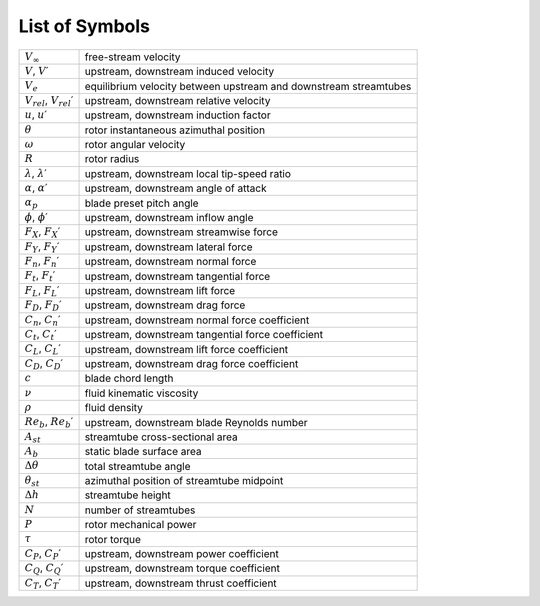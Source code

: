 List of Symbols
===============

+----------------------------------------+--------------------------------------------------------+
| :math:`V_\infty`                       | free-stream velocity                                   |
+----------------------------------------+--------------------------------------------------------+
| :math:`V`, :math:`V\prime`             | upstream, downstream induced velocity                  |
+----------------------------------------+--------------------------------------------------------+
| :math:`V_e`                            | equilibrium velocity between upstream and downstream   |
|                                        | streamtubes                                            |
+----------------------------------------+--------------------------------------------------------+
| :math:`V_rel`, :math:`V_rel\prime`     | upstream, downstream relative velocity                 |
+----------------------------------------+--------------------------------------------------------+
| :math:`u`, :math:`u\prime`             | upstream, downstream induction factor                  |
+----------------------------------------+--------------------------------------------------------+
| :math:`\theta`                         | rotor instantaneous azimuthal position                 |
+----------------------------------------+--------------------------------------------------------+
| :math:`\omega`                         | rotor angular velocity                                 |
+----------------------------------------+--------------------------------------------------------+
| :math:`R`                              | rotor radius                                           |
+----------------------------------------+--------------------------------------------------------+
| :math:`\lambda`, :math:`\lambda\prime` | upstream, downstream local tip-speed ratio             |
+----------------------------------------+--------------------------------------------------------+
| :math:`\alpha`, :math:`\alpha\prime`   | upstream, downstream angle of attack                   |
+----------------------------------------+--------------------------------------------------------+
| :math:`\alpha_p`                       | blade preset pitch angle                               |
+----------------------------------------+--------------------------------------------------------+
| :math:`\phi`, :math:`\phi\prime`       | upstream, downstream inflow angle                      |
+----------------------------------------+--------------------------------------------------------+
| :math:`F_X`, :math:`F_X\prime`         | upstream, downstream streamwise force                  |
+----------------------------------------+--------------------------------------------------------+
| :math:`F_Y`, :math:`F_Y\prime`         | upstream, downstream lateral force                     |
+----------------------------------------+--------------------------------------------------------+
| :math:`F_n`, :math:`F_n\prime`         | upstream, downstream normal force                      |
+----------------------------------------+--------------------------------------------------------+
| :math:`F_t`, :math:`F_t\prime`         | upstream, downstream tangential force                  |
+----------------------------------------+--------------------------------------------------------+
| :math:`F_L`, :math:`F_L\prime`         | upstream, downstream lift force                        |
+----------------------------------------+--------------------------------------------------------+
| :math:`F_D`, :math:`F_D\prime`         | upstream, downstream drag force                        |
+----------------------------------------+--------------------------------------------------------+
| :math:`C_n`, :math:`C_n\prime`         | upstream, downstream normal force coefficient          |
+----------------------------------------+--------------------------------------------------------+
| :math:`C_t`, :math:`C_t\prime`         | upstream, downstream tangential force coefficient      |
+----------------------------------------+--------------------------------------------------------+
| :math:`C_L`, :math:`C_L\prime`         | upstream, downstream lift force coefficient            |
+----------------------------------------+--------------------------------------------------------+
| :math:`C_D`, :math:`C_D\prime`         | upstream, downstream drag force coefficient            |
+----------------------------------------+--------------------------------------------------------+
| :math:`c`                              | blade chord length                                     |
+----------------------------------------+--------------------------------------------------------+
| :math:`\nu`                            | fluid kinematic viscosity                              |
+----------------------------------------+--------------------------------------------------------+
| :math:`\rho`                           | fluid density                                          |
+----------------------------------------+--------------------------------------------------------+
| :math:`Re_b`, :math:`Re_b\prime`       | upstream, downstream blade Reynolds number             |
+----------------------------------------+--------------------------------------------------------+
| :math:`A_st`                           | streamtube cross-sectional area                        |
+----------------------------------------+--------------------------------------------------------+
| :math:`A_b`                            | static blade surface area                              |
+----------------------------------------+--------------------------------------------------------+
| :math:`\Delta\theta`                   | total streamtube angle                                 |
+----------------------------------------+--------------------------------------------------------+
| :math:`\theta_st`                      | azimuthal position of streamtube midpoint              |
+----------------------------------------+--------------------------------------------------------+
| :math:`\Delta h`                       | streamtube height                                      |
+----------------------------------------+--------------------------------------------------------+
| :math:`N`                              | number of streamtubes                                  |
+----------------------------------------+--------------------------------------------------------+
| :math:`P`                              | rotor mechanical power                                 |
+----------------------------------------+--------------------------------------------------------+
| :math:`\tau`                           | rotor torque                                           |
+----------------------------------------+--------------------------------------------------------+
| :math:`C_P`, :math:`C_P\prime`         | upstream, downstream power coefficient                 |
+----------------------------------------+--------------------------------------------------------+
| :math:`C_Q`, :math:`C_Q\prime`         | upstream, downstream torque coefficient                |
+----------------------------------------+--------------------------------------------------------+
| :math:`C_T`, :math:`C_T\prime`         | upstream, downstream thrust coefficient                |
+----------------------------------------+--------------------------------------------------------+